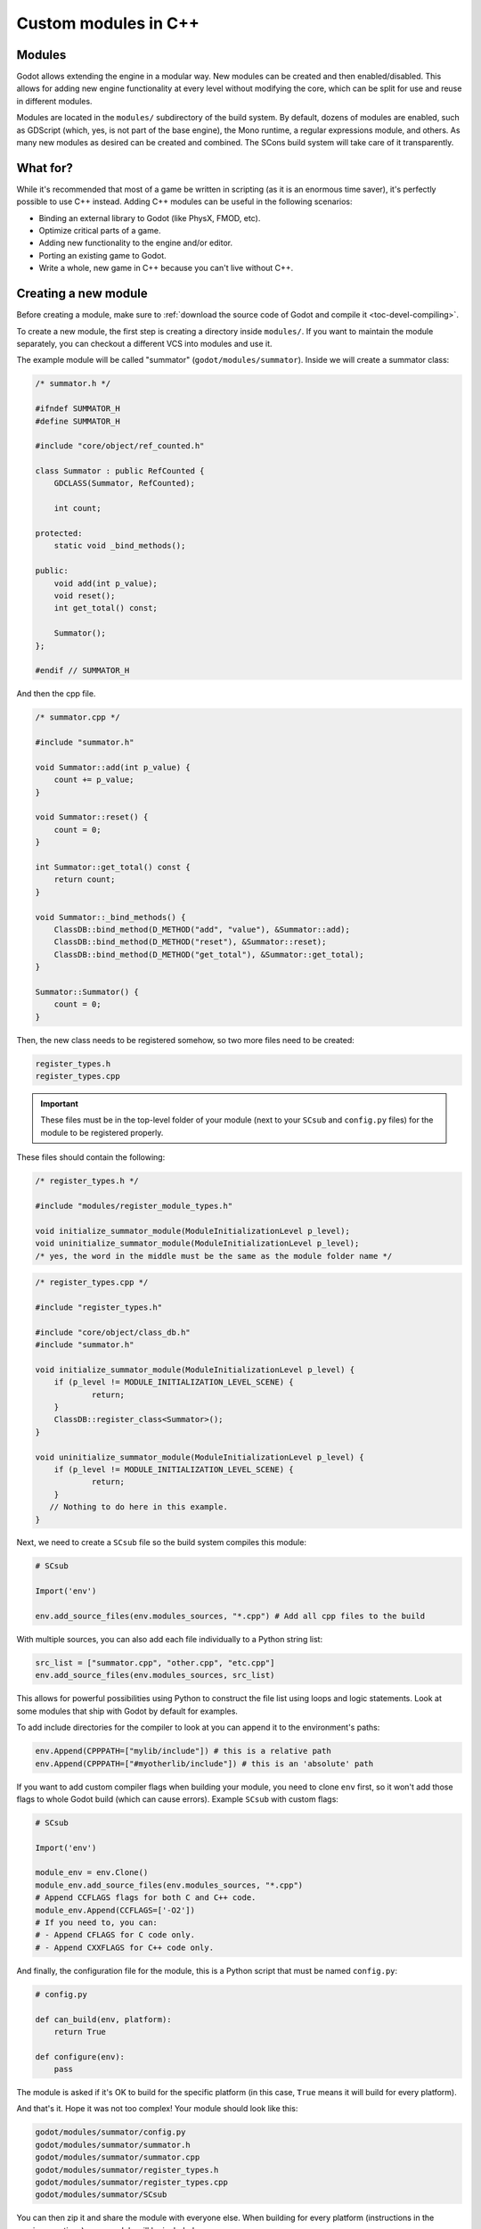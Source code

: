 .. _doc_custom_modules_in_c++:

Custom modules in C++
=====================

Modules
-------

Godot allows extending the engine in a modular way. New modules can be
created and then enabled/disabled. This allows for adding new engine
functionality at every level without modifying the core, which can be
split for use and reuse in different modules.

Modules are located in the ``modules/`` subdirectory of the build system.
By default, dozens of modules are enabled, such as GDScript (which, yes,
is not part of the base engine), the Mono runtime, a regular expressions
module, and others. As many new modules as desired can be
created and combined. The SCons build system will take care of it
transparently.

What for?
---------

While it's recommended that most of a game be written in scripting (as
it is an enormous time saver), it's perfectly possible to use C++
instead. Adding C++ modules can be useful in the following scenarios:

-  Binding an external library to Godot (like PhysX, FMOD, etc).
-  Optimize critical parts of a game.
-  Adding new functionality to the engine and/or editor.
-  Porting an existing game to Godot.
-  Write a whole, new game in C++ because you can't live without C++.

Creating a new module
---------------------

Before creating a module, make sure to :ref:`download the source code of Godot
and compile it <toc-devel-compiling>`.

To create a new module, the first step is creating a directory inside
``modules/``. If you want to maintain the module separately, you can checkout
a different VCS into modules and use it.

The example module will be called "summator" (``godot/modules/summator``).
Inside we will create a summator class:

.. code-block:: cpp

    /* summator.h */

    #ifndef SUMMATOR_H
    #define SUMMATOR_H

    #include "core/object/ref_counted.h"

    class Summator : public RefCounted {
        GDCLASS(Summator, RefCounted);

        int count;

    protected:
        static void _bind_methods();

    public:
        void add(int p_value);
        void reset();
        int get_total() const;

        Summator();
    };

    #endif // SUMMATOR_H

And then the cpp file.

.. code-block:: cpp

    /* summator.cpp */

    #include "summator.h"

    void Summator::add(int p_value) {
        count += p_value;
    }

    void Summator::reset() {
        count = 0;
    }

    int Summator::get_total() const {
        return count;
    }

    void Summator::_bind_methods() {
        ClassDB::bind_method(D_METHOD("add", "value"), &Summator::add);
        ClassDB::bind_method(D_METHOD("reset"), &Summator::reset);
        ClassDB::bind_method(D_METHOD("get_total"), &Summator::get_total);
    }

    Summator::Summator() {
        count = 0;
    }

Then, the new class needs to be registered somehow, so two more files
need to be created:

.. code-block:: none

    register_types.h
    register_types.cpp

.. important::
    These files must be in the top-level folder of your module (next to your
    ``SCsub`` and ``config.py`` files) for the module to be registered properly.

These files should contain the following:

.. code-block:: cpp

    /* register_types.h */

    #include "modules/register_module_types.h"

    void initialize_summator_module(ModuleInitializationLevel p_level);
    void uninitialize_summator_module(ModuleInitializationLevel p_level);
    /* yes, the word in the middle must be the same as the module folder name */

.. code-block:: cpp

    /* register_types.cpp */

    #include "register_types.h"

    #include "core/object/class_db.h"
    #include "summator.h"

    void initialize_summator_module(ModuleInitializationLevel p_level) {
    	if (p_level != MODULE_INITIALIZATION_LEVEL_SCENE) {
    		return;
    	}
        ClassDB::register_class<Summator>();
    }

    void uninitialize_summator_module(ModuleInitializationLevel p_level) {
    	if (p_level != MODULE_INITIALIZATION_LEVEL_SCENE) {
    		return;
    	}
       // Nothing to do here in this example.
    }

Next, we need to create a ``SCsub`` file so the build system compiles
this module:

.. code-block:: python

    # SCsub

    Import('env')

    env.add_source_files(env.modules_sources, "*.cpp") # Add all cpp files to the build

With multiple sources, you can also add each file individually to a Python
string list:

.. code-block:: python

    src_list = ["summator.cpp", "other.cpp", "etc.cpp"]
    env.add_source_files(env.modules_sources, src_list)

This allows for powerful possibilities using Python to construct the file list
using loops and logic statements. Look at some modules that ship with Godot by
default for examples.

To add include directories for the compiler to look at you can append it to the
environment's paths:

.. code-block:: python

    env.Append(CPPPATH=["mylib/include"]) # this is a relative path
    env.Append(CPPPATH=["#myotherlib/include"]) # this is an 'absolute' path

If you want to add custom compiler flags when building your module, you need to clone
``env`` first, so it won't add those flags to whole Godot build (which can cause errors).
Example ``SCsub`` with custom flags:

.. code-block:: python

    # SCsub

    Import('env')

    module_env = env.Clone()
    module_env.add_source_files(env.modules_sources, "*.cpp")
    # Append CCFLAGS flags for both C and C++ code.
    module_env.Append(CCFLAGS=['-O2'])
    # If you need to, you can:
    # - Append CFLAGS for C code only.
    # - Append CXXFLAGS for C++ code only.

And finally, the configuration file for the module, this is a
Python script that must be named ``config.py``:

.. code-block:: python

    # config.py

    def can_build(env, platform):
        return True

    def configure(env):
        pass

The module is asked if it's OK to build for the specific platform (in
this case, ``True`` means it will build for every platform).

And that's it. Hope it was not too complex! Your module should look like
this:

.. code-block:: none

    godot/modules/summator/config.py
    godot/modules/summator/summator.h
    godot/modules/summator/summator.cpp
    godot/modules/summator/register_types.h
    godot/modules/summator/register_types.cpp
    godot/modules/summator/SCsub

You can then zip it and share the module with everyone else. When
building for every platform (instructions in the previous sections),
your module will be included.

.. note:: There is a parameter limit of 5 in C++ modules for things such
          as subclasses. This can be raised to 13 by including the header
          file ``core/method_bind_ext.gen.inc``.

Using the module
----------------

You can now use your newly created module from any script:

.. tabs::
 .. code-tab:: gdscript GDScript

    var s = Summator.new()
    s.add(10)
    s.add(20)
    s.add(30)
    print(s.get_total())
    s.reset()

The output will be ``60``.

.. seealso:: The previous Summator example is great for small, custom modules,
  but what if you want to use a larger, external library? Refer to
  :ref:`doc_binding_to_external_libraries` for details about binding to
  external libraries.

.. warning:: If your module is meant to be accessed from the running project
             (not just from the editor), you must also recompile every export
             template you plan to use, then specify the path to the custom
             template in each export preset. Otherwise, you'll get errors when
             running the project as the module isn't compiled in the export
             template. See the :ref:`Compiling <toc-devel-compiling>` pages
             for more information.

Compiling a module externally
-----------------------------

Compiling a module involves moving the module's sources directly under the
engine's ``modules/`` directory. While this is the most straightforward way to
compile a module, there are a couple of reasons as to why this might not be a
practical thing to do:

1. Having to manually copy modules sources every time you want to compile the
   engine with or without the module, or taking additional steps needed to
   manually disable a module during compilation with a build option similar to
   ``module_summator_enabled=no``. Creating symbolic links may also be a solution,
   but you may additionally need to overcome OS restrictions like needing the
   symbolic link privilege if doing this via script.

2. Depending on whether you have to work with the engine's source code, the
   module files added directly to ``modules/`` changes the working tree to the
   point where using a VCS (like ``git``) proves to be cumbersome as you need to
   make sure that only the engine-related code is committed by filtering
   changes.

So if you feel like the independent structure of custom modules is needed, lets
take our "summator" module and move it to the engine's parent directory:

.. code-block:: shell

    mkdir ../modules
    mv modules/summator ../modules

Compile the engine with our module by providing ``custom_modules`` build option
which accepts a comma-separated list of directory paths containing custom C++
modules, similar to the following:

.. code-block:: shell

    scons custom_modules=../modules

The build system shall detect all modules under the ``../modules`` directory
and compile them accordingly, including our "summator" module.

.. warning::

    Any path passed to ``custom_modules`` will be converted to an absolute path
    internally as a way to distinguish between custom and built-in modules. It
    means that things like generating module documentation may rely on a
    specific path structure on your machine.

.. seealso::

    :ref:`Introduction to the buildsystem - Custom modules build option <doc_buildsystem_custom_modules>`.

Customizing module types initialization
---------------------------------------

Modules can interact with other built-in engine classes during runtime and even
affect the way core types are initialized. So far, we've been using
``register_summator_types`` as a way to bring in module classes to be available
within the engine.

A crude order of the engine setup can be summarized as a list of the following
type registration methods:

.. code-block:: cpp

    preregister_module_types();
    preregister_server_types();
    register_core_singletons();
    register_server_types();
    register_scene_types();
    EditorNode::register_editor_types();
    register_platform_apis();
    register_module_types();
    initialize_physics();
    initialize_navigation_server();
    register_server_singletons();
    register_driver_types();
    ScriptServer::init_languages();

Our ``Summator`` class is initialized during the ``register_module_types()``
call. Imagine that we need to satisfy some common module run-time dependency
(like singletons), or allow us to override existing engine method callbacks
before they can be assigned by the engine itself. In that case, we want to
ensure that our module classes are registered *before* any other built-in type.

This is where we can define an optional ``preregister_summator_types()``
method which will be called before anything else during the
``preregister_module_types()`` engine setup stage.

We now need to add this method to ``register_types`` header and source files:

.. code-block:: cpp

    /* register_types.h */

    #define MODULE_SUMMATOR_HAS_PREREGISTER
    void preregister_summator_types();

    void register_summator_types();
    void unregister_summator_types();

.. note:: Unlike other register methods, we have to explicitly define
          ``MODULE_SUMMATOR_HAS_PREREGISTER`` to let the build system know what
          relevant method calls to include at compile time. The module's name
          has to be converted to uppercase as well.

.. code-block:: cpp

    /* register_types.cpp */

    #include "register_types.h"

    #include "core/object/class_db.h"
    #include "summator.h"

    void preregister_summator_types() {
        // Called before any other core types are registered.
        // Nothing to do here in this example.
    }

    void register_summator_types() {
        ClassDB::register_class<Summator>();
    }

    void unregister_summator_types() {
       // Nothing to do here in this example.
    }

Improving the build system for development
------------------------------------------

.. warning::

    This shared library support is not designed to support distributing a module
    to other users without recompiling the engine. For that purpose, use
    :ref:`GDNative <doc_what_is_gdnative>` instead.

So far, we defined a clean SCsub that allows us to add the sources
of our new module as part of the Godot binary.

This static approach is fine when we want to build a release version of our
game, given we want all the modules in a single binary.

However, the trade-off is that every single change requires a full recompilation of the
game. Even though SCons is able to detect and recompile only the file that was
changed, finding such files and eventually linking the final binary takes a long time.

The solution to avoid such a cost is to build our own module as a shared
library that will be dynamically loaded when starting our game's binary.

.. code-block:: python

    # SCsub

    Import('env')

    sources = [
        "register_types.cpp",
        "summator.cpp"
    ]

    # First, create a custom env for the shared library.
    module_env = env.Clone()

    # Position-independent code is required for a shared library.
    module_env.Append(CCFLAGS=['-fPIC'])

    # Don't inject Godot's dependencies into our shared library.
    module_env['LIBS'] = []

    # Define the shared library. By default, it would be built in the module's
    # folder, however it's better to output it into `bin` next to the
    # Godot binary.
    shared_lib = module_env.SharedLibrary(target='#bin/summator', source=sources)

    # Finally, notify the main build environment it now has our shared library
    # as a new dependency.

    # LIBPATH and LIBS need to be set on the real "env" (not the clone)
    # to link the specified libraries to the Godot executable.

    env.Append(LIBPATH=['#bin'])

    # SCons wants the name of the library with it custom suffixes
    # (e.g. ".linuxbsd.tools.64") but without the final ".so".
    shared_lib_shim = shared_lib[0].name.rsplit('.', 1)[0]
    env.Append(LIBS=[shared_lib_shim])

Once compiled, we should end up with a ``bin`` directory containing both the
``godot*`` binary and our ``libsummator*.so``. However given the .so is not in
a standard directory (like ``/usr/lib``), we have to help our binary find it
during runtime with the ``LD_LIBRARY_PATH`` environment variable:

.. code-block:: shell

    export LD_LIBRARY_PATH="$PWD/bin/"
    ./bin/godot*

.. note::
  You have to ``export`` the environment variable. Otherwise,
  you won't be able to run your project from the editor.

On top of that, it would be nice to be able to select whether to compile our
module as shared library (for development) or as a part of the Godot binary
(for release). To do that we can define a custom flag to be passed to SCons
using the ``ARGUMENT`` command:

.. code-block:: python

    # SCsub

    Import('env')

    sources = [
        "register_types.cpp",
        "summator.cpp"
    ]

    module_env = env.Clone()
    module_env.Append(CCFLAGS=['-O2'])

    if ARGUMENTS.get('summator_shared', 'no') == 'yes':
        # Shared lib compilation
        module_env.Append(CCFLAGS=['-fPIC'])
        module_env['LIBS'] = []
        shared_lib = module_env.SharedLibrary(target='#bin/summator', source=sources)
        shared_lib_shim = shared_lib[0].name.rsplit('.', 1)[0]
        env.Append(LIBS=[shared_lib_shim])
        env.Append(LIBPATH=['#bin'])
    else:
        # Static compilation
        module_env.add_source_files(env.modules_sources, sources)

Now by default ``scons`` command will build our module as part of Godot's binary
and as a shared library when passing ``summator_shared=yes``.

Finally, you can even speed up the build further by explicitly specifying your
shared module as target in the SCons command:

.. code-block:: shell

    scons summator_shared=yes platform=linuxbsd bin/libsummator.linuxbsd.tools.64.so

Writing custom documentation
----------------------------

Writing documentation may seem like a boring task, but it is highly recommended
to document your newly created module to make it easier for users to benefit
from it. Not to mention that the code you've written one year ago may become
indistinguishable from the code that was written by someone else, so be kind to
your future self!

There are several steps in order to setup custom docs for the module:

1. Make a new directory in the root of the module. The directory name can be
   anything, but we'll be using the ``doc_classes`` name throughout this section.

2. Now, we need to edit ``config.py``, add the following snippet:

   .. code-block:: python

        def get_doc_path():
            return "doc_classes"

        def get_doc_classes():
            return [
                "Summator",
            ]

The ``get_doc_path()`` function is used by the build system to determine
the location of the docs. In this case, they will be located in the
``modules/summator/doc_classes`` directory. If you don't define this,
the doc path for your module will fall back to the main ``doc/classes``
directory.

The ``get_doc_classes()`` method is necessary for the build system to
know which registered classes belong to the module. You need to list all of your
classes here. The classes that you don't list will end up in the
main ``doc/classes`` directory.

.. tip::

    You can use Git to check if you have missed some of your classes by checking the
    untracked files with ``git status``. For example::

        user@host:~/godot$ git status

    Example output::

        Untracked files:
            (use "git add <file>..." to include in what will be committed)

            doc/classes/MyClass2D.xml
            doc/classes/MyClass4D.xml
            doc/classes/MyClass5D.xml
            doc/classes/MyClass6D.xml
            ...


3. Now we can generate the documentation:

We can do this via running Godot's doctool i.e. ``godot --doctool <path>``,
which will dump the engine API reference to the given ``<path>`` in XML format.

In our case we'll point it to the root of the cloned repository. You can point it
to an another folder, and just copy over the files that you need.

Run command:

   ::

      user@host:~/godot$ ./bin/<godot_binary> --doctool .

Now if you go to the ``godot/modules/summator/doc_classes`` folder, you will see
that it contains a ``Summator.xml`` file, or any other classes, that you referenced
in your ``get_doc_classes`` function.

Edit the file(s) following :ref:`doc_class_reference_writing_guidelines` and recompile the engine.

Once the compilation process is finished, the docs will become accessible within
the engine's built-in documentation system.

In order to keep documentation up-to-date, all you'll have to do is simply modify
one of the XML files and recompile the engine from now on.

If you change your module's API, you can also re-extract the docs, they will contain
the things that you previously added. Of course if you point it to your godot
folder, make sure you don't lose work by extracting older docs from an older engine build
on top of the newer ones.

Note that if you don't have write access rights to your supplied ``<path>``,
you might encounter an error similar to the following:

.. code-block:: console

    ERROR: Can't write doc file: docs/doc/classes/@GDScript.xml
       At: editor/doc/doc_data.cpp:956

.. _doc_custom_module_unit_tests:

Writing custom unit tests
-------------------------

It's possible to write self-contained unit tests as part of a C++ module. If you
are not familiar with the unit testing process in Godot yet, please refer to
:ref:`doc_unit_testing`.

The procedure is the following:

1. Create a new directory named ``tests/`` under your module's root:

.. code-block:: console

    cd modules/summator
    mkdir tests
    cd tests

2. Create a new test suite: ``test_summator.h``. The header must be prefixed
   with ``test_`` so that the build system can collect it and include it as part
   of the ``tests/test_main.cpp`` where the tests are run.

3. Write some test cases. Here's an example:

.. code-block:: cpp

    // test_summator.h
    #ifndef TEST_SUMMATOR_H
    #define TEST_SUMMATOR_H

    #include "tests/test_macros.h"

    #include "modules/summator/summator.h"

    namespace TestSummator {

    TEST_CASE("[Modules][Summator] Adding numbers") {
        Ref<Summator> s = memnew(Summator);
        CHECK(s->get_total() == 0);

        s->add(10);
        CHECK(s->get_total() == 10);

        s->add(20);
        CHECK(s->get_total() == 30);

        s->add(30);
        CHECK(s->get_total() == 60);

        s->reset();
        CHECK(s->get_total() == 0);
    }

    } // namespace TestSummator

    #endif // TEST_SUMMATOR_H

4. Compile the engine with ``scons tests=yes``, and run the tests with the
   following command:

.. code-block:: console

    ./bin/<godot_binary> --test --source-file="*test_summator*" --success

You should see the passing assertions now.

.. _doc_custom_module_icons:

Adding custom editor icons
--------------------------

Similarly to how you can write self-contained documentation within a module,
you can also create your own custom icons for classes to appear in the editor.

For the actual process of creating editor icons to be integrated within the engine,
please refer to :ref:`doc_editor_icons` first.

Once you've created your icon(s), proceed with the following steps:

1. Make a new directory in the root of the module named ``icons``. This is the
   default path for the engine to look for module's editor icons.

2. Move your newly created ``svg`` icons (optimized or not) into that folder.

3. Recompile the engine and run the editor. Now the icon(s) will appear in
   editor's interface where appropriate.

If you'd like to store your icons somewhere else within your module,
add the following code snippet to ``config.py`` to override the default path:

   .. code-block:: python

       def get_icons_path():
           return "path/to/icons"

Summing up
----------

Remember to:

-  Use ``GDCLASS`` macro for inheritance, so Godot can wrap it.
-  Use ``_bind_methods`` to bind your functions to scripting, and to
   allow them to work as callbacks for signals.
-  **Avoid multiple inheritance for classes exposed to Godot**, as ``GDCLASS``
   doesn't support this. You can still use multiple inheritance in your own
   classes as long as they're not exposed to Godot's scripting API.

But this is not all, depending what you do, you will be greeted with
some (hopefully positive) surprises.

-  If you inherit from :ref:`class_Node` (or any derived node type, such as
   Sprite2D), your new class will appear in the editor, in the inheritance
   tree in the "Add Node" dialog.
-  If you inherit from :ref:`class_Resource`, it will appear in the resource
   list, and all the exposed properties can be serialized when
   saved/loaded.
-  By this same logic, you can extend the Editor and almost any area of
   the engine.
